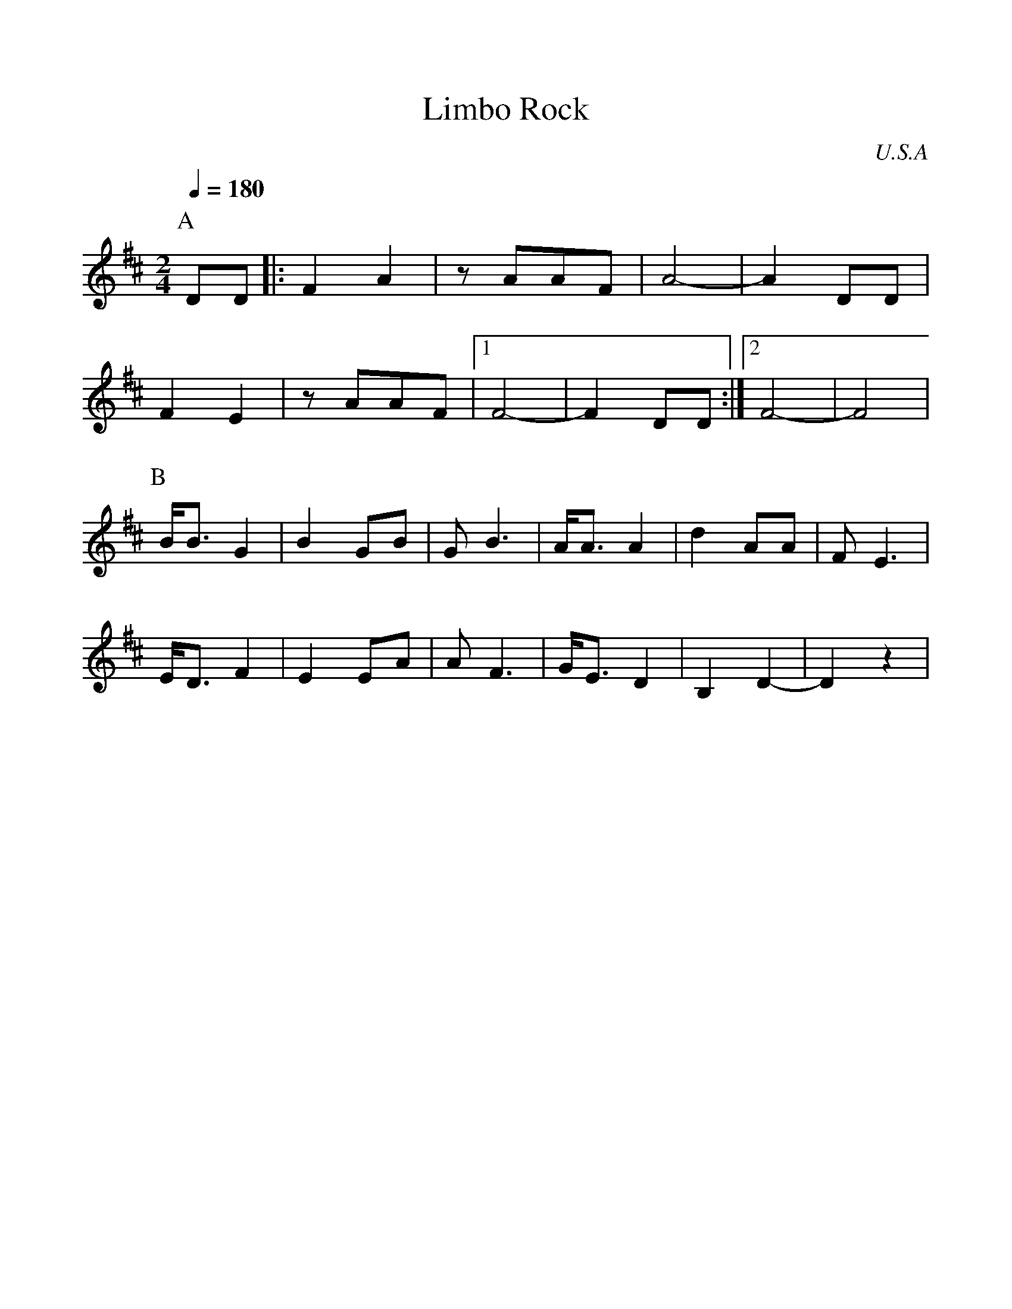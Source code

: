 %%scale 1.00
%%format dulcimer.fmt
X: 1
T:Limbo Rock
O:U.S.A
M:2/4
L:1/8
Q:1/4=180
K:D
%%MIDI program 27
P:A
DD |:F2 A2|zAAF |A4- |A2 DD|
F2 E2 |zAAF | [1 F4-|F2 DD :| [2 F4-|F4 |
P:B
B<B G2|B2GB |GB3 |A<AA2 |d2AA |FE3 |
E<DF2|E2EA |AF3 |G<ED2 |B,2D2-|D2z2|
